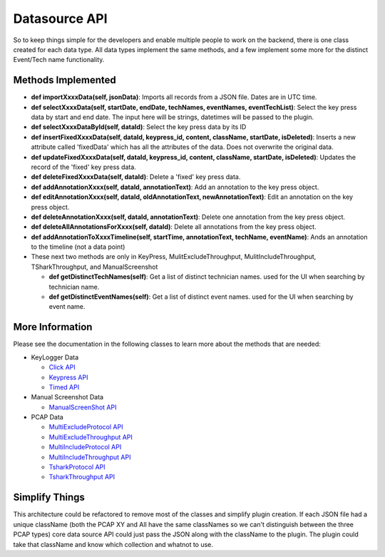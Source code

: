 .. highlight:: rst

Datasource API
==============

So to keep things simple for the developers and enable multiple people to work on the backend, there is one class created
for each data type.  All data types implement the same methods, and a few implement some more for the distinct Event/Tech name functionality.


Methods Implemented
-------------------
* **def importXxxxData(self, jsonData)**: Imports all records from a JSON file. Dates are in UTC time.

* **def selectXxxxData(self, startDate, endDate, techNames, eventNames, eventTechList)**: Select the key press data by start and end date. The input here will be strings, datetimes will be passed to the plugin.

* **def selectXxxxDataById(self, dataId)**: Select the key press data by its ID

* **def insertFixedXxxxData(self, dataId, keypress_id, content, className, startDate, isDeleted)**: Inserts a new attribute called 'fixedData' which has all the attributes of the data. Does not overwrite the original data.

* **def updateFixedXxxxData(self, dataId, keypress_id, content, className, startDate, isDeleted)**: Updates the record of the 'fixed' key press data.

* **def deleteFixedXxxxData(self, dataId)**: Delete a 'fixed' key press data.

* **def addAnnotationXxxx(self, dataId, annotationText)**: Add an annotation to the key press object.

* **def editAnnotationXxxx(self, dataId, oldAnnotationText, newAnnotationText)**: Edit an annotation on the key press object.

* **def deleteAnnotationXxxx(self, dataId, annotationText)**: Delete one annotation from the key press object.

* **def deleteAllAnnotationsForXxxx(self, dataId)**: Delete all annotations from the key press object.

* **def addAnnotationToXxxxTimeline(self, startTime, annotationText, techName, eventName)**: Ands an annotation to the timeline (not a data point)

* These next two methods are only in KeyPress, MulitExcludeThroughput, MulitIncludeThroughput, TSharkThroughput, and ManualScreenshot

  * **def getDistinctTechNames(self)**: Get a list of distinct technician names. used for the UI when searching by technician name.
  * **def getDistinctEventNames(self)**: Get a list of distinct event names. used for the UI when searching by event name.

More Information
----------------
Please see the documentation in the following classes to learn more about the methods that are needed:

* KeyLogger Data

  * `Click API <core.apis.datasource.html#module-core.apis.datasource.pyClick>`_
  * `Keypress API <core.apis.datasource.html#module-core.apis.datasource.pyKeyPress>`_
  * `Timed API <core.apis.datasource.html#module-core.apis.datasource.pyTimed>`_

* Manual Screenshot Data

  * `ManualScreenShot API <core.apis.datasource.html#module-core.apis.datasource.manualScreenShot>`_

* PCAP Data

  * `MultiExcludeProtocol API <core.apis.datasource.html#module-core.apis.datasource.multiExcludeProtocol>`_
  * `MultiExcludeThroughput API <core.apis.datasource.html#module-core.apis.datasource.multiExcludeThroughput>`_
  * `MultiIncludeProtocol API <core.apis.datasource.html#module-core.apis.datasource.multiIncludeProtocol>`_
  * `MultiIncludeThroughput API <core.apis.datasource.html#module-core.apis.datasource.multiIncludeThroughput>`_
  * `TsharkProtocol API <core.apis.datasource.html#module-core.apis.datasource.tsharkProtocol>`_
  * `TsharkThroughput API <core.apis.datasource.html#module-core.apis.datasource.tsharkThroughput>`_

Simplify Things
---------------
This architecture could be refactored to remove most of the classes and simplify plugin creation.  If each JSON file had a unique className (both the PCAP XY and All have the same classNames
so we can't distinguish between the three PCAP types) core data source API could just pass the JSON along with the className to the plugin.
The plugin could take that className and know which collection and whatnot to use.
